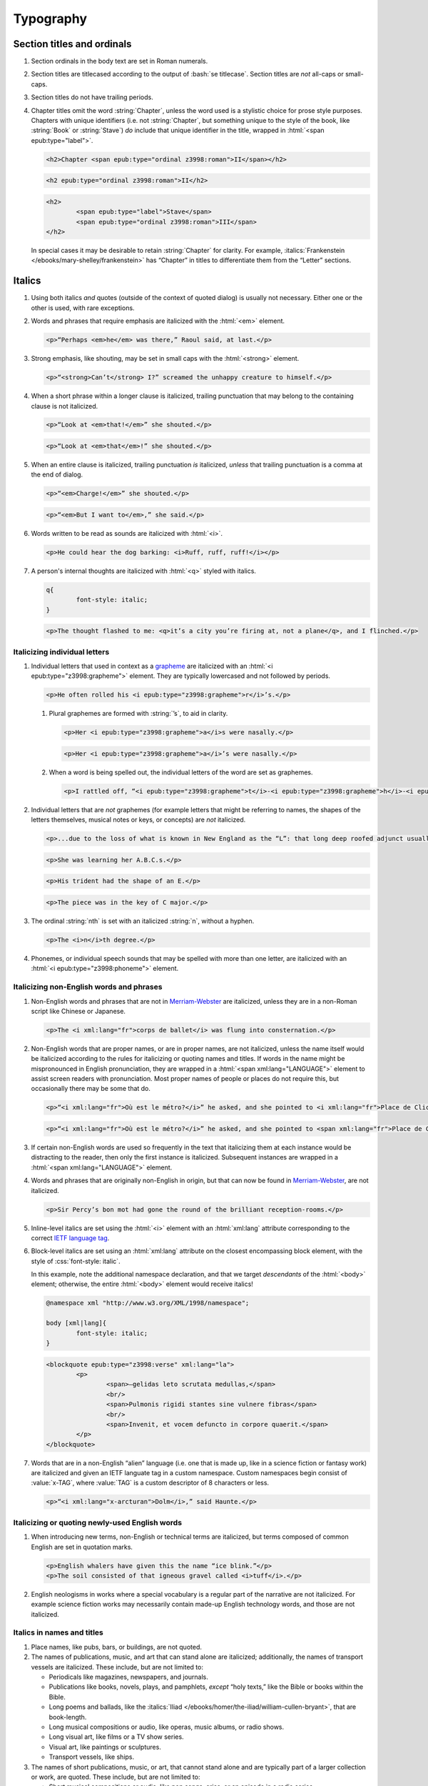 ##########
Typography
##########

Section titles and ordinals
***************************

#.	Section ordinals in the body text are set in Roman numerals.

#.	Section titles are titlecased according to the output of :bash:`se titlecase`. Section titles are *not* all-caps or small-caps.

#.	Section titles do not have trailing periods.

#.	Chapter titles omit the word :string:`Chapter`, unless the word used is a stylistic choice for prose style purposes. Chapters with unique identifiers (i.e. not :string:`Chapter`, but something unique to the style of the book, like :string:`Book` or :string:`Stave`) *do* include that unique identifier in the title, wrapped in :html:`<span epub:type="label">`.

	.. class:: wrong

		.. code:: html

			<h2>Chapter <span epub:type="ordinal z3998:roman">II</span></h2>

	.. class:: corrected

		.. code:: html

			<h2 epub:type="ordinal z3998:roman">II</h2>

		.. code:: html

			<h2>
				<span epub:type="label">Stave</span>
				<span epub:type="ordinal z3998:roman">III</span>
			</h2>

	In special cases it may be desirable to retain :string:`Chapter` for clarity. For example, :italics:`Frankenstein </ebooks/mary-shelley/frankenstein>` has “Chapter” in titles to differentiate them from the “Letter” sections.

Italics
*******

#.	Using both italics *and* quotes (outside of the context of quoted dialog) is usually not necessary. Either one or the other is used, with rare exceptions.

#.	Words and phrases that require emphasis are italicized with the :html:`<em>` element.

	.. code:: html

		<p>“Perhaps <em>he</em> was there,” Raoul said, at last.</p>

#.	Strong emphasis, like shouting, may be set in small caps with the :html:`<strong>` element.

	.. code:: html

		<p>“<strong>Can’t</strong> I?” screamed the unhappy creature to himself.</p>

#.	When a short phrase within a longer clause is italicized, trailing punctuation that may belong to the containing clause is not italicized.

	.. class:: wrong

		.. code:: html

			<p>“Look at <em>that!</em>” she shouted.</p>

	.. class:: corrected

		.. code:: html

			<p>“Look at <em>that</em>!” she shouted.</p>

#.	When an entire clause is italicized, trailing punctuation *is* italicized, *unless* that trailing punctuation is a comma at the end of dialog.

	.. code:: html

		<p>“<em>Charge!</em>” she shouted.</p>

	.. code:: html

		<p>“<em>But I want to</em>,” she said.</p>

#.	Words written to be read as sounds are italicized with :html:`<i>`.

	.. code:: html

		<p>He could hear the dog barking: <i>Ruff, ruff, ruff!</i></p>

#.	A person's internal thoughts are italicized with :html:`<q>` styled with italics.

	.. code:: css

		q{
			font-style: italic;
		}

	.. code:: html

		<p>The thought flashed to me: <q>it’s a city you’re firing at, not a plane</q>, and I flinched.</p>

Italicizing individual letters
==============================

#.	Individual letters that used in context as a `grapheme <https://www.merriam-webster.com/dictionary/grapheme>`__ are italicized with an :html:`<i epub:type="z3998:grapheme">` element. They are typically lowercased and not followed by periods.

	.. code:: html

		<p>He often rolled his <i epub:type="z3998:grapheme">r</i>’s.</p>

	#.	Plural graphemes are formed with :string:`’s`, to aid in clarity.

		.. class:: wrong

			.. code:: html

				<p>Her <i epub:type="z3998:grapheme">a</i>s were nasally.</p>

		.. class:: corrected

			.. code:: html

				<p>Her <i epub:type="z3998:grapheme">a</i>’s were nasally.</p>

	#.	When a word is being spelled out, the individual letters of the word are set as graphemes.

		.. code:: html

			<p>I rattled off, “<i epub:type="z3998:grapheme">t</i>-<i epub:type="z3998:grapheme">h</i>-<i epub:type="z3998:grapheme">i</i>-<i epub:type="z3998:grapheme">r</i>-<i epub:type="z3998:grapheme">d</i>, third.”</p>

#.	Individual letters that are *not* graphemes (for example letters that might be referring to names, the shapes of the letters themselves, musical notes or keys, or concepts) are *not* italicized.

	.. code:: html

		<p>...due to the loss of what is known in New England as the “L”: that long deep roofed adjunct usually built at right angles to the main house...</p>

	.. code:: html

		<p>She was learning her A.B.C.s.</p>

	.. code:: html

		<p>His trident had the shape of an E.</p>

	.. code:: html

		<p>The piece was in the key of C major.</p>

#.	The ordinal :string:`nth` is set with an italicized :string:`n`, without a hyphen.

	.. code:: html

		<p>The <i>n</i>th degree.</p>

#.	Phonemes, or individual speech sounds that may be spelled with more than one letter, are italicized with an :html:`<i epub:type="z3998:phoneme">` element.

Italicizing non-English words and phrases
=========================================

#.	Non-English words and phrases that are not in `Merriam-Webster <https://www.merriam-webster.com>`__ are italicized, unless they are in a non-Roman script like Chinese or Japanese.

	.. code:: html

		<p>The <i xml:lang="fr">corps de ballet</i> was flung into consternation.</p>

#.	Non-English words that are proper names, or are in proper names, are not italicized, unless the name itself would be italicized according to the rules for italicizing or quoting names and titles. If words in the name might be mispronounced in English pronunciation, they are wrapped in a :html:`<span xml:lang="LANGUAGE">` element to assist screen readers with pronunciation. Most proper names of people or places do not require this, but occasionally there may be some that do.

	.. class:: wrong

		.. code:: html

			<p>“<i xml:lang="fr">Où est le métro?</i>” he asked, and she pointed to <i xml:lang="fr">Place de Clichy</i>, next to the <i xml:lang="fr">Le Bon Petit Déjeuner</i> restaurant.</p>

	.. class:: corrected

		.. code:: html

			<p>“<i xml:lang="fr">Où est le métro?</i>” he asked, and she pointed to <span xml:lang="fr">Place de Clichy</span>, next to the <span xml:lang="fr">Le Bon Petit Déjeuner</span> restaurant.

#.	If certain non-English words are used so frequently in the text that italicizing them at each instance would be distracting to the reader, then only the first instance is italicized. Subsequent instances are wrapped in a :html:`<span xml:lang="LANGUAGE">` element.

#.	Words and phrases that are originally non-English in origin, but that can now be found in `Merriam-Webster <https://www.merriam-webster.com>`__, are not italicized.

	.. code:: html

		<p>Sir Percy’s bon mot had gone the round of the brilliant reception-rooms.</p>

#.	Inline-level italics are set using the :html:`<i>` element with an :html:`xml:lang` attribute corresponding to the correct `IETF language tag <https://en.wikipedia.org/wiki/IETF_language_tag>`__.

#.	Block-level italics are set using an :html:`xml:lang` attribute on the closest encompassing block element, with the style of :css:`font-style: italic`.

	In this example, note the additional namespace declaration, and that we target *descendants* of the :html:`<body>` element; otherwise, the entire :html:`<body>` element would receive italics!

	.. code:: css

		@namespace xml "http://www.w3.org/XML/1998/namespace";

		body [xml|lang]{
			font-style: italic;
		}

	.. code:: html

		<blockquote epub:type="z3998:verse" xml:lang="la">
			<p>
				<span>—gelidas leto scrutata medullas,</span>
				<br/>
				<span>Pulmonis rigidi stantes sine vulnere fibras</span>
				<br/>
				<span>Invenit, et vocem defuncto in corpore quaerit.</span>
			</p>
		</blockquote>


#.	Words that are in a non-English “alien” language (i.e. one that is made up, like in a science fiction or fantasy work) are italicized and given an IETF languate tag in a custom namespace. Custom namespaces begin consist of :value:`x-TAG`, where :value:`TAG` is a custom descriptor of 8 characters or less.

	.. code:: html

		<p>“<i xml:lang="x-arcturan">Dolm</i>,” said Haunte.</p>

Italicizing or quoting newly-used English words
===============================================

#.	When introducing new terms, non-English or technical terms are italicized, but terms composed of common English are set in quotation marks.

	.. code:: html

		<p>English whalers have given this the name “ice blink.”</p>
		<p>The soil consisted of that igneous gravel called <i>tuff</i>.</p>

#.	English neologisms in works where a special vocabulary is a regular part of the narrative are not italicized. For example science fiction works may necessarily contain made-up English technology words, and those are not italicized.

Italics in names and titles
===========================

#.	Place names, like pubs, bars, or buildings, are not quoted.

#.	The names of publications, music, and art that can stand alone are italicized; additionally, the names of transport vessels are italicized. These include, but are not limited to:

	-	Periodicals like magazines, newspapers, and journals.

	-	Publications like books, novels, plays, and pamphlets, *except* “holy texts,” like the Bible or books within the Bible.

	-	Long poems and ballads, like the :italics:`Iliad </ebooks/homer/the-iliad/william-cullen-bryant>`, that are book-length.

	-	Long musical compositions or audio, like operas, music albums, or radio shows.

	-	Long visual art, like films or a TV show series.

	-	Visual art, like paintings or sculptures.

	-	Transport vessels, like ships.

#.	The names of short publications, music, or art, that cannot stand alone and are typically part of a larger collection or work, are quoted. These include, but are not limited to:

	-	Short musical compositions or audio, like pop songs, arias, or an episode in a radio series.

	-	Short prose like novellas, short stories, or short (i.e. not epic) poems.

	-	Chapter titles in a prose work.

	-	Essays or individual articles in a newspaper or journal.

	-	Short visual art, like short films or episodes in a TV series.

.. class:: no-numbering

Examples
--------

.. class:: wrong

	.. code:: html

		<p>He read “Candide” while having a pint at the “King’s Head.”</p>

.. class:: corrected

	.. code:: html

		<p>He read <i epub:type="se:name.publication.book">Candide</i> while having a pint at the King’s Head.</p>

Taxonomy
========

#.	Binomial names (generic, specific, and subspecific) are italicized with a :html:`<i>` element having the :value:`z3998:taxonomy` semantic inflection.

	.. code:: html

		<p>A bonobo monkey is <i epub:type="z3998:taxonomy">Pan paniscus</i>.</p>

#.	Family, order, class, phylum or division, and kingdom names are capitalized but not italicized.

	.. code:: html

		<p>A bonobo monkey is in the phylum Chordata, class Mammalia, order Primates.</p>

#.	If a taxonomic name is the same as the common name, it is not italicized.

#.	The second part of the binomial name follows the capitalization style of the source text. Modern usage requires lowercase, but older texts may set it in uppercase.

Exceptions
==========

#.	Epigraphs, bridgeheads, and some other types of heading matter are set in italics by default. Text that in a Roman-set context would be italicized (like non-English words or phrases, or titles of books) are thus set in Roman in that heading matter, to contrast against the default italics. However, if due to this rule the *entire block* would be set in Roman instead of italics, thus lending the block an unexpected appearance, then the contrasting Roman is discarded and the default italics are preserved.

	.. tip::

		This can usually be achieved by removing :html:`<i>` elements (which have no semantic meaning and merely indicate the desire for italics) and moving their :html:`epub:type` or :html:`xml:lang` attributes to their parent element.

	.. class:: wrong

		.. code:: css

			[epub|type~="epigraph"]{
				font-style: italic;
				/* ... */
			}

			[epub|type~="epigraph"] i{
				font-style: normal;
			}

			[epub|type~="epigraph"] cite{
				margin-top: 1em;
				font-style: normal;
				font-variant: small-caps;
			}

			[epub|type~="epigraph"] cite i{
				font-style: italic;
			}

		.. code:: html

			<blockquote epub:type="epigraph">
				<p>“<i xml:lang="fr">En administration, toutes les sottises sont mères.</i>”</p>
				<cite><i epub:type="se:name.publication.book">Maximes</i>, <i xml:lang="la">fr</i> <abbr  epub:type="z3998:given-name">M. G.</abbr> De Levis.</cite>
			</blockquote>

	.. class:: corrected

		.. code:: css

			[epub|type~="epigraph"]{
				font-style: italic;
				/* ... */
			}

			[epub|type~="epigraph"] i{
				font-style: normal;
			}

			[epub|type~="epigraph"] cite{
				margin-top: 1em;
				font-style: normal;
				font-variant: small-caps;
			}

			[epub|type~="epigraph"] cite i{
				font-style: italic;
			}

		.. code:: html

			<blockquote epub:type="epigraph">
				<p xml:lang="fr">“En administration, toutes les sottises sont mères.”</p>
				<cite><i epub:type="se:name.publication.book">Maximes</i>, <i xml:lang="la">fr</i> <abbr  epub:type="z3998:given-name">M. G.</abbr> De Levis.</cite>
			</blockquote>

Capitalization
**************

#.	In general, capitalization follows modern English style. Some very old works frequently capitalize nouns that today are no longer capitalized. These archaic capitalizations are removed, unless doing so would change the meaning of the work.

#.	Titlecasing, or the capitalization of titles, follows the formula used in the :bash:`se titlecase` tool.

#.	Text in all caps is almost never correct typography. Instead, such text is changed to the correct case and surround with a semantically-meaningful element like :html:`<em>` (for emphasis), :html:`<strong>` (for strong emphasis, like shouting) or :html:`<b>` (for unsemantic formatting required by the text). :html:`<strong>` and :html:`<b>` are styled in small-caps by default in Standard Ebooks.

	.. class:: wrong

		.. code:: html

			<p>The sign read BOB’S RESTAURANT.</p>

		.. code:: html

			<p>“CHARGE!” he cried.</p>

	.. class:: corrected

		.. code:: html

			<p>The sign read <b>Bob’s Restaurant</b>.</p>

		.. code:: html

			<p>“<strong>Charge!</strong>” he cried.</p>

#.	When something is addressed as an `apostrophe <https://www.merriam-webster.com/dictionary/apostrophe#dictionary-entry-2>`__, :string:`O` is capitalized.

	.. code:: html

		<p>I carried the bodies into the sea, O walker in the sea!</p>

#.	Names followed by a generational suffix, like :string:`Junior` or :string:`Senior`, have the suffix uppercased if the suffix is part of the person's name.

	Occasionally, :string:`junior` or :string:`senior` may be used to refer to a younger or elder person having the same last name, but not necessarily the same first name. In these cases, the suffix is lowercased as it is not part of their name, but rather describing their generational relation.

	.. code:: html

		<p>He talked to Bob Smith Junior.</p>
		<p>He talked to John Doe <abbr class="eoc">Jr.</abbr></p>
		<p>Madame Bovary junior was afraid of accidents for her husband.</p>

Indentation
***********

#.	Paragraphs that directly follow another paragraph are indented by 1em.

#.	The first line of body text in a section, or any text following a visible break in text flow (like a header, a scene break, a figurem etc.), is not indented, with the exception of block quotations.

	#.	Body text following a block quotation is indented only if the text begins a new semantic paragraph. Otherwise, if the body text following a block quotation is semantically part of the paragraph preceding the block quotation, it is not indented. Such non-indented paragraphs have :html:`class="continued"`, which removes the default indentation.

		.. code:: html

			<p>He sat down before a writing-table and, taking pen and ink, wrote on a slip of paper as follows:⁠—</p>
			<blockquote epub:type="z3998:letter">
				<p>The Bishop of Barchester is dead.</p>
			</blockquote>
			<p>“There,” said he. “Just take that to the telegraph office at the railway station and give it in as it is.”</p>

		.. code:: html

			<p>He opened the cover in which the message was enclosed and, having read it, he took his pen and wrote on the back of it⁠—</p>
			<blockquote epub:type="z3998:letter">
				<p epub:type="z3998:salutation">For the Earl of ⸻,</p>
				<footer>
					<p epub:type="z3998:valediction">With the Earl of ⸻’s compliments</p>
				</footer>
			</blockquote>
			<p class="continued">and sent it off again on its journey.</p>

Headers
*******

#.	Titles or subtitles that are *entirely* non-English-language are not italicized. However, they do have an :html:`xml:lang` attribute to assist screen readers in pronunciation. Titles or subtitles that are in English but contain non-English *components* have those components italicized according to the general rules for italics.

	.. code:: html

		<h2 epub:type="title" xml:lang="la">Ex Oblivione</h2>

		<h3 epub:type="title">
			<span epub:type="z3998:roman">XI</span>
			<span epub:type="subtitle">The <i epub:type="se:name.vessel.ship">Nautilus</i></span>
		</h3>

		<h2 epub:type="title">
			<span epub:type="z3998:roman">XXXV</span>
			<span epub:type="subtitle">Miss Thorne’s <i xml:lang="fr">Fête Champêtre</i></span>
		</h2>

		<h4 epub:type="title">
			<span epub:type="z3998:roman">XI</span>
			<span epub:type="subtitle" xml:lang="la">Christus Nos Liberavit</span>
		</h4>

Chapter headers
===============

#.	Epigraphs in chapters have the quote source set in small caps, without a leading em dash and without a trailing period.

	.. class:: wrong

		.. code:: html

			<header>
				<h2 epub:type="title z3998:roman">II</h2>
				<blockquote epub:type="epigraph">
					<p>“Desire no more than to thy lot may fall. …”</p>
					<cite>—Chaucer.</cite>
				</blockquote>
			</header>

	.. class:: corrected

		.. code:: css

			header [epub|type~="epigraph"] cite{
				font-variant: small-caps;
			}

		.. code:: html

			<header>
				<h2 epub:type="title z3998:roman">II</h2>
				<blockquote epub:type="epigraph">
					<p>“Desire no more than to thy lot may fall. …”</p>
					<cite>Chaucer</cite>
				</blockquote>
			</header>

Ligatures
*********

Ligatures are two or more letters that are combined into a single letter, usually for stylistic purposes. In general they are not used in modern English spelling, and are replaced with their expanded characters.

Words in non-English languages like French may use ligatures to differentiate words or pronunciations. In these cases, ligatures are retained.

.. class:: wrong

	.. code:: html

		<p>Œdipus Rex</p>
		<p>Archæology</p>

.. class:: corrected

	.. code:: html

		<p>Oedipus Rex</p>
		<p>Archaeology</p>

Punctuation and spacing
***********************

#.	Sentences are single-spaced.

#.	Periods and commas are placed within quotation marks; i.e. American-style punctuation is used, not logical (AKA “British” or “new”) style.

	.. class:: wrong

		.. code:: html

			<p>Bosinney ventured: “It’s the first spring day”.</p>

	.. class:: corrected

		.. code:: html

			<p>Bosinney ventured: “It’s the first spring day.”</p>

#.	Ampersands are preceded by a no-break space (U+00A0).

	.. code:: html

		<p>The firm of Hawkins:ws:`nbsp`&amp; Harker.</p>

#.	Some older works include spaces in common contractions; these spaces are removed.

	.. See https://english.stackexchange.com/questions/217821/space-before-apostrophe

	.. class:: wrong

		.. code:: html

			<p>Would n’t it be nice to go out? It ’s such a nice day.</p>

	.. class:: corrected

		.. code:: html

			<p>Wouldn’t it be nice to go out? It’s such a nice day.</p>

Quotation marks
===============

#.	“Curly” or typographer’s quotes, both single and double, are always used instead of straight quotes. This is known as “American-style” quotation, which is different from British-style quotation which is also commonly found in both older and modern books.

	.. code:: html

		<p>“Don’t do it!” she shouted.</p>

#.	Quotation marks that are directly side-by-side are separated by a hair space (:utf:` ` or U+200A) character.

	.. code:: html

		<p>“:ws:`hairsp`‘Green?’ Is that what you said?” asked Dave.</p>

#.	Words with missing letters represent the missing letters with a right single quotation mark (:utf:`’` or U+2019) character to indicate elision.

	.. code:: html

		<p>He had pork ’n’ beans for dinner</p>

	#.	Elision is not to be confused with a glottal stop, which may sometimes occur in non-English languages like Hawaiian. Glottal stops that are not elided letters are represented with a turned comma (:utf:`ʻ` or U+02BB), *not* the similar-looking left single quotation mark (:utf:`‘` or U+2018).

		.. code:: html

			<p><i xml:lang="haw">ʻŌlelo Hawaiʻi</i></p>

	#.	Some *very rare* last names in English were once contractions, and now are no longer contractions but actual last names in their own right. In these cases a left single quotation mark (:utf:`‘` or U+2018) is used to clarify pronunciation, but to make clear that the word is not a contraction. Whether or not to apply this *very rarely applied rule* depends on how the name would appear in print in older sources like newspapers or books.

		.. code:: html

			<p>His friends were James M‘Donald and Sam M‘Daniel.</p>

#.	Ditto marks are set with the ditto mark glyph (:utf:`〃` or U+3003), not quotation marks.

		.. code:: html

			<table>
				<tbody>
					<tr>
						<td>3</td>
						<td>lbs.</td>
					</tr>
					<tr>
						<td>12</td>
						<td>〃</td>
					</tr>
				</tbody>
			</table>

Ellipses
========

#.	The ellipsis glyph (:utf:`…` or U+2026) is used for ellipses, instead of consecutive or spaced periods.

#.	When ellipses are used as suspension points (for example, to indicate dialog that pauses or trails off), the ellipses are not preceded by a comma.

	Ellipses used to indicate missing words in a quotation require keeping surrounding punctuation, including commas, as that punctuation is in the original quotation.

#.	A word joiner (U+2060), followed by a hair space (:utf:` ` or U+200A) glyph, followed by another word joiner (U+2060), are located *before* all ellipses that do not begin a paragraph, and that are not directly preceded by :utf:`“`.

#.	A regular space is located *after* all ellipses that do not end a paragraph and that are not followed by punctuation.

#.	A hair space (:utf:` ` or U+200A) glyph is located between an ellipsis and any punctuation that follows directly after the ellipsis, *unless* that punctuation is a quotation mark, in which case there is no space at all between the ellipsis and the quotation mark.

	.. code:: html

		<p>“I’m so hungry:ws:`wj`:ws:`hairsp`:ws:`wj`…:ws:`hairsp`! What were you saying about eating:ws:`wj`:ws:`hairsp`:ws:`wj`…?”

Dashes
======

There are many kinds of dashes, and the run-of-the-mill hyphen is often not the correct dash to use. In particular, hyphens are not used for things like date ranges, phone numbers, or negative numbers.

#.	Dashes of all types do not have white space around them.

#.	Figure dashes (:utf:`‒` or U+2012) are used to indicate a dash in numbers that aren’t a range, like phone numbers.

	.. code:: html

		<p>His number is 555‒1234.</p>

#.	Hyphens (:utf:`-` or U+002D) are used to join words, including double-barrel names, or to separate syllables in a word.

	.. code:: html

		<p>Pre-	and post-natal.</p>

	.. code:: html

		<p>The Smoot-Hawley act.</p>

#.	Minus sign glyphs (:utf:`−` or U+2212) are used to indicate negative numbers, and are used in mathematical equations instead of hyphens to represent the “subtraction” operator.

	.. code:: html

		<p>It was −5° out yesterday!</p>

	.. code:: html

		<p>5 − 2 = 3</p>

#.	En dashes (:utf:`–` or U+2013) are used to indicate a numeric or date range; to indicate a relationships where two concepts are connected by the word “to,” for example a distance between locations or a range between numbers; or to indicate a connection in location between two places. En dashes are preceded and followed by the invisible word joiner glyph (U+2060).

	.. code:: html

		<p>We talked 2:ws:`wj`–:ws:`wj`3 days ago.</p>

	.. code:: html

		<p>We took the Berlin:ws:`wj`–:ws:`wj`Munich train yesterday.</p>

	.. code:: html

		<p>I saw the torpedo-boat in the Ems⁠:ws:`wj`–:ws:`wj`⁠Jade Canal.</p>

#.	Non-break hyphens (:utf:`‑` or U+2011) are used when a single word is stretched out by a speaker for prosaic effect.

	.. code:: html

		<p>When you wa‑ake, you shall ha‑ave, all the pretty little hawsiz—</p>

	.. warning::

		When adding non-breaking hyphens to stretch out words, beware that :bash:`se typogrify` will incorrectly convert them to regular hyphens!

Em dashes
---------

Em dashes (:utf:`—` or U+2014) are typically used to offset parenthetical phrases.

#.	Em dashes are preceded by the invisible word joiner glyph (U+2060).

#.	Interruption in dialog is set by a single em dash, not two em dashes or a two-em dash.

	.. class:: wrong

		.. code:: html

			<p>“I wouldn’t go as far as that, not myself, but:ws:`wj`——”</p>

	.. class:: corrected

		.. code:: html

			<p>“I wouldn’t go as far as that, not myself, but:ws:`wj`—”</p>

Partially-obscured words
------------------------

#.	Em dashes are used for partially-obscured years.

	.. code:: html

		<p>It was the year 19:ws:`wj`— in the town of Metropolis.</p>

#.	A regular hyphen is used in partially obscured years where only the last number is obscured.

	.. code:: html

		<p>It was the year 192-	in the town of Metropolis.</p>

#.	A non-breaking hyphen (:utf:`‑` or U+2011) is used when a single letter is obscured in a word.

	.. code:: html

		<p>He performed Mozart’s famous canon, “Leck mich im A‑sche.”</p>

	.. warning::

		When adding non-breaking hyphens for obscured letters, beware that :bash:`se typogrify` will incorrectly convert them to regular hyphens!

#.	A two-em dash (:utf:`⸺` or U+2E3A) preceded by a word joiner glyph (U+2060) is used in *partially* obscured word.

	.. code:: html

		<p>Sally J:ws:`wj`⸺ walked through town.</p>

	#.	If both the start and end of a partially-obscured word are visible, a word joiner is placed on both sides of the two-em-dash.

		.. code:: html

			<p>A bl:ws:`wj`⸺:ws:`wj`y murder!</p>

#.	A three-em dash (:utf:`⸻` or U+2E3B) is used for *completely* obscured words.

	.. code:: html

		<p>It was night in the town of ⸻.</p>

Numbers, measurements, and math
*******************************

#.	Coordinates are set with the prime (:utf:`′` or U+2032) or double prime (:utf:`″` or U+2033) glyphs, *not* single or double quotes.

	.. class:: wrong

		.. code:: html

			<p><abbr>Lat.</abbr> 27° 0' <abbr epub:type="se:compass">N.</abbr>, <abbr>long.</abbr> 20° 1' <abbr class="eoc" epub:type="se:compass">W.</abbr></p>
			<p><abbr>Lat.</abbr> 27° 0’ <abbr epub:type="se:compass">N.</abbr>, <abbr>long.</abbr> 20° 1’ <abbr class="eoc" epub:type="se:compass">W.</abbr></p>

	.. class:: corrected

		.. code:: html

			<p><abbr>Lat.</abbr> 27° 0′ <abbr epub:type="se:compass">N.</abbr>, <abbr>long.</abbr> 20° 1′ <abbr class="eoc" epub:type="se:compass">W.</abbr></p>

#.	Ordinals for Arabic numbers are as follows: :string:`st`, :string:`nd`, :string:`rd`, :string:`th`.

	.. class:: wrong

		.. code:: html

			<p>The 1st, 2d, 3d, 4th.</p>

	.. class:: corrected

		.. code:: html

			<p>The 1st, 2nd, 3rd, 4th.</p>

#.	Numbers in a non-mathematical context are spelled out if they are less than or equal to 100. Numbers over 100 are set with digits.

	.. code:: html

		<p>“They had a gun on the West Front⁠—a seventy-five,” said O’Keefe.</p>
		<p>Allowing her 12,000 miles of straight-line travel through Uranus’ frigid soupy atmosphere.</p>

	#.	If a series of numbers is close together in a sentence, and one would be spelled out but another wouldn’t, spell out all numbers within that context to maintain visual consistency.

		.. class:: wrong

			.. code:: html

				<p>There the Gulf Stream is 75 miles wide and two hundred ten meters deep.</p>

		.. class:: corrected

			.. code:: html

				<p>There the Gulf Stream is seventy-five miles wide and two hundred ten meters deep.</p>

	#.	The *plural* form of spelled-out numbers is formed without an apostrophe. However the *possessive* or *contracted* form does include an apostrophe.

		.. class:: wrong

			.. code:: html

				<p>There were, the other answered, half a dozen two four two’s.</p>

		.. class:: corrected

			.. code:: html

				<p>There were, the other answered, half a dozen two four twos.</p>

				<p>Twice two’s four, and a stone’s a stone.</p>

				<p>He was allowed a day or two’s shooting in September.</p>

#.	Numbers of four or more digits should include commas at every 3rd decimal place.

		.. class:: wrong

			.. code:: html

				<p>“You will agree to do me service for the sum of 4000 guilders?”</p>

		.. class:: corrected

			.. code:: html

				<p>“You will agree to do me service for the sum of 4,000 guilders?”</p>

Roman numerals
==============

#.	Roman numerals are set using uppercase ASCII, not the Unicode Roman numeral glyphs.

#.	Roman numerals have the semantic inflection of :value:`z3998:roman`.

#.	Roman numerals are not followed by trailing periods, except for grammatical reasons.

#.	Roman numerals are not followed by ordinal indicators.

	.. class:: wrong

		.. code:: html

			<p>Henry <span epub:type="z3998:roman">VIII</span>th had six wives.</p>

	.. class:: corrected

		.. code:: html

			<p>Henry <span epub:type="z3998:roman">VIII</span> had six wives.</p>

Fractions
=========

#.	Fractions are set in their appropriate Unicode glyph, if a glyph available; for example, :utf:`½`, :utf:`¼`, :utf:`¾` and U+00BC–U+00BE and U+2150–U+2189.

	.. class:: wrong

		.. code:: html

			<p>I need 1/4 cup of sugar.</p>

	.. class:: corrected

		.. code:: html

			<p>I need ¼ cup of sugar.</p>

#.	If a fraction doesn’t have a corresponding Unicode glyph, it is composed using the fraction slash Unicode glyph (:utf:`⁄` or U+2044) and superscript/subscript Unicode numbers. See `this Wikipedia entry for more details <https://en.wikipedia.org/wiki/Unicode_subscripts_and_superscripts>`__.

	.. class:: wrong

		.. code:: html

			<p>Roughly 6/10 of a mile.</p>

	.. class:: corrected

		.. code:: html

			<p>Roughly ⁶⁄₁₀ of a mile.</p>

#.	There is no space between a whole number and its fraction.

	.. class:: corrected

		.. code:: html

			<p>There are 365¼ days in a year.</p>

Measurements
============

#.	Dimension measurements are set using the Unicode multiplication glyph (:utf:`×` or U+00D7), *not* the ASCII letter :utf:`x` or :utf:`X`.

	.. class:: wrong

		.. code:: html

			<p>The board was 4 x 3 x 7 feet.</p>

	.. class:: corrected

		.. code:: html

			<p>The board was 4 × 3 × 7 feet.</p>

#.	Feet and inches in shorthand are set using the prime (:utf:`′` or U+2032) or double prime (:utf:`″` or U+2033) glyphs (*not* single or double quotes), with a no-break space (U+00A0) separating consecutive feet and inch measurements.

	.. class:: wrong

		.. code:: html

			<p>He was 6':ws:`nbsp`1" in height.</p>
			<p>He was 6’:ws:`nbsp`1” in height.</p>

	.. class:: corrected

		.. code:: html

			<p>He was 6′:ws:`nbsp`1″ in height.</p>

#.	When forming a compound of a number and unit of measurement in which the measurement is abbreviated, the number and unit of measurement are separated with a no-break space (U+00A0), *not* a dash. For exceptions in money, see `8.8.8 <#8.8.8>`__.

	.. class:: wrong

		.. code:: html

			<p>A 12-<abbr>mm</abbr> pistol.</p>

	.. class:: corrected

		.. code:: html

			<p>A 12:ws:`nbsp`<abbr>mm</abbr> pistol.</p>

Punctuation in abbreviated measurements
---------------------------------------

`See here for general abbreviation rules that also apply to measurements </manual/VERSION/8-typography#8.10>`__.

#.	Abbreviated `SI units <https://en.wikipedia.org/wiki/International_System_of_Units>`__ are set in lowercase without periods. They are not initialisms.

	.. code:: html

		<p>A 12:ws:`nbsp`<abbr>mm</abbr> pistol.</p>

#.	Abbreviated `English <https://en.wikipedia.org/wiki/English_units>`__, `Imperial <https://en.wikipedia.org/wiki/Imperial_units>`__, or `US customary <https://en.wikipedia.org/wiki/United_States_customary_units>`__ units that are one word are set in lowercase with a trailing period. They are not initialisms.

	.. code:: html

		<p>We had two 9:ws:`nbsp`<abbr>ft.</abbr> sledges, of 41:ws:`nbsp`<abbr>lbs.</abbr> each.</p>

	The one exception is :string:`G` (i.e. :string:`G-force`), which is an initialism that is set without a period.

	.. code:: html

		<p>There’s a force of over a hundred thousand <abbr epub:type="z3998:initialism">G</abbr>’s.</p>

#.	Abbreviated English, Imperial, or US customary units that are more than one word (like :string:`hp` for :string:`horse power` or :string:`mph` for :string:`miles per hour`) are set in lowercase without periods. They are not initialisms.

	.. code:: html

		<p>He drove his 40:ws:`nbsp`<abbr>hp</abbr> car at 20:ws:`nbsp`<abbr>mph</abbr>.</p>

Math
====

#.	In works that are not math-oriented or that don’t have a significant amount of mathematical equations, equations are set using regular HTML and Unicode.

	#.	Operators and operands in mathematical equations are separated by a space.

		.. class:: wrong

			.. code:: html

				<p>6−2+2=6</p>

		.. class:: corrected

			.. code:: html

				<p>6 − 2 + 2 = 6</p>

	#.	Operators like subtraction (:utf:`−` or U+2212), multiplication (:utf:`×` or U+00D7), and equivalence (:utf:`≡` or U+2261) are set using their corresponding Unicode glyphs, *not* a hyphen or :utf:`x`. Almost all mathematical operators have a corresponding special Unicode glyph.

		.. class:: wrong

			.. code:: html

				<p>6 -	2 x 2 == 2</p>

		.. class:: corrected

			.. code:: html

				<p>6 − 2 × 2 ≡ 2</p>

#.	In works that are math-oriented or that have a significant amount of math, *all* variables, equations, and other mathematical objects are set using MathML.

	#.	When MathML is used in a file, the :value:`m` namespace is declared at the top of the file and used for all subsequent MathML code, as follows:

		.. code:: html

			xmlns:m="http://www.w3.org/1998/Math/MathML"

		This namespace is declared and used even if there is just a single MathML equation in a file.

		.. class:: wrong

			.. code:: html

				<html xmlns="http://www.w3.org/1999/xhtml" xmlns:epub="http://www.idpf.org/2007/ops" ub:prefix="z3998: http://www.daisy.org/z3998/2012/vocab/structure/, se: https://standardebooks.org/vocab/1.0" xml:lang="en-GB">
				...
				<p>
					<math xmlns="http://www.w3.org/1998/Math/MathML" alttext="x">
						<ci>x</ci>
					</math>
				</p>

		.. class:: corrected

			.. code:: html

				<html xmlns="http://www.w3.org/1999/xhtml" xmlns:epub="http://www.idpf.org/2007/ops" xmlns:m="http://www.w3.org/1998/Math/MathML" epub:prefix="z3998: http://www.daisy.org/z3998/2012/vocab/structure/, se: https://standardebooks.org/vocab/1.0" xml:lang="en-GB">
				...
				<p>
					<m:math alttext="x">
						<m:ci>x</m:ci>
					</m:math>
				</p>

	#.	When possible, Content MathML is used over Presentational MathML. (This may not always be possible depending on the complexity of the work.)

		.. class:: corrected

			.. code:: html

				<p>
					<m:math alttext="x + 1 = y">
						<m:apply>
							<m:equals/>
							<m:apply>
								<m:plus/>
								<m:ci>x</m:ci>
								<m:cn>1</m:cn>
							</m:apply>
							<m:ci>y</m:ci>
						</m:apply>
					</m:math>
				</p>

	#.	Each :html:`<m:math>` element has an :html:`alttext` attribute.

		#.	The :html:`alttext` attribute describes the contents in the element in plain-text Unicode according to the rules in `this specification <https://www.unicode.org/notes/tn28/UTN28-PlainTextMath.pdf>`__.

		#.	Operators in the :html:`alttext` attribute are surrounded by a single space.

			.. class:: wrong

				.. code:: html

					<p>
						<m:math alttext="x+1=y">
							<m:apply>
								<m:equals/>
								<m:apply>
									<m:plus/>
									<m:ci>x</m:ci>
									<m:cn>1</m:cn>
								</m:apply>
								<m:ci>y</m:ci>
							</m:apply>
						</m:math>
					</p>

			.. class:: corrected

				.. code:: html

					<p>
						<m:math alttext="x + 1 = y">
							<m:apply>
								<m:equals/>
								<m:apply>
									<m:plus/>
									<m:ci>x</m:ci>
									<m:cn>1</m:cn>
								</m:apply>
								<m:ci>y</m:ci>
							</m:apply>
						</m:math>
					</p>

	#.	When using Presentational MathML, :html:`<m:mrow>` is used to group subexpressions, but only when necessary. Many elements in MathML, like :html:`<m:math>` and :html:`<m:mtd>`, *imply* :html:`<m:mrow>`, and redundant elements are not desirable. See `this section of the MathML spec <https://www.w3.org/Math/draft-spec/mathml.html#chapter3_presm.reqarg>`__ for more details.

		.. class:: wrong

			.. code:: html

				<p>
					<m:math alttext="x">
						<m:mrow>
							<m:mi>x</m:mi>
						</m:mrow>
					</m:math>
				</p>

		.. class:: corrected

			.. code:: html

				<p>
					<m:math alttext="x">
						<m:mi>x</m:mi>
					</m:math>
				</p>

	#.	If a Presentational MathML expression contains a function, the invisible Unicode function application glyph (U+2061) is used as an operator between the function name and its operand. This element looks exactly like the following, including the comment for readability: :html:`<m:mo>⁡<!--hidden U+2061 function application--></m:mo>`. (Note that the preceding element contains an *invisible* Unicode character! It can be revealed with the :bash:`se unicode-names` tool.)

		.. class:: wrong

			.. code:: html

				<p>
					<m:math alttext="f(x)">
						<m:mi>f</m:mi>
						<m:row>
							<m:mo fence="true">(</m:mo>
							<m:mi>x</m:mi>
							<m:mo fence="true">)</m:mo>
						</m:row>
					</m:math>
				</p>

		.. class:: corrected

			.. code:: html

				<p>
					<m:math alttext="f(x)">
						<m:mi>f</m:mi>
						<m:mo>⁡:utf:`U+2061`<!--hidden U+2061 function application--></m:mo>
						<m:row>
							<m:mo fence="true">(</m:mo>
							<m:mi>x</m:mi>
							<m:mo fence="true">)</m:mo>
						</m:row>
					</m:math>
				</p>

	#.	Expressions grouped by parenthesis or brackets are wrapped in an :html:`<m:row>` element, and fence characters are set using the :html:`<m:mo fence="true">` element. Separators are set using the :html:`<m:mo separator="true">` element. :html:`<m:mfenced>`, which used to imply both fences and separators, is deprecated in the MathML spec and thus is not used.

		.. class:: wrong

			.. code:: html

				<p>
					<m:math alttext="f(x,y)">
						<m:mi>f</m:mi>
						<m:mo>⁡:utf:`U+2061`<!--hidden U+2061 function application--></m:mo>
						<m:fenced>
							<m:mi>x</m:mi>
							<m:mi>y</m:mi>
						</m:fenced>
					</m:math>
				</p>

		.. class:: corrected

			.. code:: html

				<p>
					<m:math alttext="f(x,y)">
						<m:mi>f</m:mi>
						<m:mo>⁡:utf:`U+2061`<!--hidden U+2061 function application--></m:mo>
						<m:row>
							<m:mo fence="true">(</m:mo>
							<m:mi>x</m:mi>
							<m:mo separator="true">,</m:mo>
							<m:mi>x</m:mi>
							<m:mo fence="true">)</m:mo>
						</m:row>
					</m:math>
				</p>

	#.	If a MathML variable includes an overline, it is set by combining the variable’s normal Unicode glyph and the Unicode overline glyph, :utf:`‾` (U+203E), in a :html:`<m:mover>` element. However in the :html:`alttext` attribute, the Unicode combining overline, :utf:`◌̅` (U+0305), is used to represent the overline in Unicode.

		.. class:: corrected

			.. code:: html

				<p>
					<m:math alttext="x̅">
						<m:mover>
							<m:mi>x</m:mi>
							<m:mo>‾</m:mo>
						</m:mover>
					</m:math>
				</p>

#.	Ratios are expressed with the Unicode ratio character (:utf:`∶` or U+2236) surrounded by spaces, not a colon. The ratio character is also used for logical comparisons in non-mathematical contexts, like analogies in running prose.

	.. code:: html

		<p>And so we get four names⁠—two for intellect, and two for opinion⁠—reason or mind, understanding, faith, perception of shadows⁠—which make a proportion⁠—being ∶ becoming ∶∶ intellect ∶ opinion⁠— and science ∶ belief ∶∶ understanding ∶ perception of shadows.

Money
=====

#.	Typographically-correct symbols are used for currency symbols.

	.. class:: wrong

		.. code:: html

			<p>The exchange rate was L2 for $1.</p>

	.. class:: corrected

		.. code:: html

			<p>The exchange rate was £2 for $1.</p>

#.	Currency symbols are not abbreviations.

£sd shorthand
-------------

`£sd shorthand <https://en.wikipedia.org/wiki/%C2%A3sd>`__ is a way of denoting pre-decimal currencies (pounds, shillings, and pence) common in England and other parts of the world until the 1970s.

#.	There is no white space between a number and an £sd currency symbol.

	.. class:: wrong

		.. code:: html

			<p>£ 14 8 s. 2 d. is known as a “tuppence.”</p>

	.. class:: corrected

		.. code:: html

			<p>£14 8<abbr>s.</abbr> 2<abbr>d.</abbr> is known as a “tuppence.”</p>

#.	Abbreviated currencies used in £sd shorthand are wrapped in :html:`<abbr>` elements.

	.. class:: wrong

		.. code:: html

			<p>£14 8s. 2d. is known as a “tuppence.”</p>

	.. class:: corrected

		.. code:: html

			<p>£14 8<abbr>s.</abbr> 2<abbr>d.</abbr> is known as a “tuppence.”</p>

#.	Abbreviated currencies used in £sd shorthand are followed by periods.

Dates
=====

#.	Years with 4 digits are set without commas, but years with 5 digits or more include commas at every 3rd decimal place.

	.. class:: wrong

		.. code:: html

			<p>Tutankhamun ruled till 1,325 <abbr epub:type="se:era">BC</abbr>.</p>


	.. class:: corrected

		.. code:: html

			<p>Tutankhamun ruled till 1325 <abbr epub:type="se:era">BC</abbr>, but ancient aliens built the pyramids in 12,633 <abbr epub:type="se:era">BC</abbr>.</p>

Latinisms
*********

-	`See here for times </manual/VERSION/8-typography#8.11>`__.

#.	Latinisms (except :string:`sic`) that can be found in a modern dictionary are not italicized, with some exceptions below. Examples include :string:`e.g.`, :string:`i.e.`, :string:`ad hoc`, :string:`viz.`, :string:`ibid.`, :string:`etc.`.

	#.	The following less-common Latinisms are always italicized to prevent confusing the intial word with a different English word:

		- :string:`sic`

		- :string:`a posteriori`

		- :string:`a priori`

		- :string:`a fortiori`

		- :string:`ad absurdum`

		- :string:`ad hominem`

		- :string:`ad infinitum`

		- :string:`ad interim`

		- :string:`ad nauseam`

		- :string:`in absentia`

		- :string:`in camera`

		- :string:`in loco parentis`

		- :string:`in situ`

		- :string:`in toto`

		- :string:`in vitro`

#.	Whole passages of Latin language and Latinisms that aren’t found in a modern dictionary are italicized.

#.	:string:`&c.` is not used, and is replaced with :string:`etc.`.

#.	For :string:`Ibid.`, `see Endnotes </manual/VERSION/7-high-level-structural-patterns#7.9>`__.

#.	Latinisms that are abbreviations are set in lowercase with periods between words and no spaces between them, except :string:`BC`, :string:`AD`, :string:`BCE`, and :string:`CE`, which are set without periods, in small caps, and wrapped with :html:`<abbr epub:type="se:era">`:

	.. code:: css

		abbr[epub|type~="se:era"]{
			font-variant: all-small-caps;
		}

	.. code:: html

		<p>Julius Caesar was born around 100 <abbr epub:type="se:era">BC</abbr>.</p>

Initials and abbreviations
**************************

-	`See here for temperatures </manual/VERSION/8-typography#8.13>`__.

-	`See here for times </manual/VERSION/8-typography#8.11>`__.

-	`See here for Latinisms including BC and AD </manual/VERSION/8-typography#8.9>`__.

-	`See here for measurements </manual/VERSION/8-typography#8.8>`__.

#.	Acronyms (terms made up of initials and pronounced as one word, like :string:`NASA`, :string:`SCUBA`, or :string:`NATO`) are set in small caps, without periods, and are wrapped in an :html:`<abbr epub:type="z3998:acronym">` element with corresponding CSS.

	.. code:: css

		[epub|type~="z3998:acronym"]{
			font-variant: all-small-caps;
		}

	.. code:: html

		<p>He was hired by <abbr epub:type="z3998:acronym">NASA</abbr> last week.</p>

#.	Initialisms (terms made up of initials in which each initial is pronounced separately, like :string:`M.P.`, :string:`P.S.`, or :string:`U.S.S.R.`) are set with periods and without spaces (with some exceptions that follow) and are wrapped in an :html:`<abbr epub:type="z3998:initialism">` element.

	.. code:: html

		<p>He was hired by the <abbr epub:type="z3998:initialism">U.S.</abbr> <abbr epub:type="z3998:initialism">F.B.I.</abbr> last week.</p>

#.	When an abbreviation that is not an acronym contains a terminal period, its :html:`<abbr>` element has the additional :value:`eoc` class (End of Clause) if the terminal period is also the last period in clause. Such sentences do not have two consecutive periods.

	.. code:: html

		<p>She loved Italian food like pizza, pasta, <abbr class="eoc">etc.</abbr></p>

	.. code:: html

		<p>He lists his name alphabetically as Johnson, <abbr class="eoc" epub:type="z3998:given-name">R. A.</abbr></p>

	.. code:: html

		<p>His favorite hobby was <abbr epub:type="z3998:acronym">SCUBA</abbr>.</p>

#.	Initials of people’s names are each separated by periods and spaces. The group of initials is wrapped in an :html:`<abbr epub:type="z3998:*-name">` element. The correct semantic is selected from :value:`z3998:personal-name` (a complete personal name including last name), :value:`z3998:given-name` (a person's given, or first, name(s), and/or middle name), or :value:`z3998:surname` (a person's last name). If it’s unclear whether a name is a first or last name, :value:`z3998:personal-name` is used as a catchall.

	.. code:: html

		<p><abbr epub:type="z3998:given-name">H. P.</abbr> Lovecraft described himself as an aged antiquarian.</p>

		<p>William <abbr epub:type="z3998:given-name">H.</abbr> Taft was our twenty-seventh president.</p>

		<footer>
			<p epub:type="z3998:signature"><abbr epub:type="z3998:personal-name">A. A. C.</abbr></p>
			<p>Dec 12, 1933</p>
		</footer>

#.	Academic degrees are wrapped in an :html:`<abbr epub:type="z3998:name-title">` element. Degrees that consist of initials are set with a period between each initial. Degrees that consist of initials followed by abbreviated words are set with a hair space before the word.

	.. code:: html

		<p>Judith Douglas, <abbr class="eoc" epub:type="z3998:name-title">D.D.S</abbr></p>
		<p>Abraham Van Helsing, <abbr epub:type="z3998:name-title">M.D.</abbr>, <abbr epub:type="z3998:name-title">D.:ws:`hairsp`Ph.</abbr>, <abbr epub:type="z3998:name-title">D.:ws:`hairsp`Lit.</abbr>, <abbr>etc.</abbr>, <abbr class="eoc">etc.</abbr></p>

	#.	Some degrees are exceptions:

		- :string:`LL.D.` does not have a period in :string:`LL`, because it indicates the plural :string:`Legum`.

#.	Postal codes and abbreviated US states are set in all caps, without periods or spaces, and are wrapped in an :html:`<abbr epub:type="z3998:place">` element.

	.. code:: html

		<p>Washington <abbr epub:type="z3998:place">DC</abbr>.</p>

#.	Abbreviations that are abbreviations of a single word, and that are not acronyms or initialisms (like :string:`Mr.`, :string:`Mrs.`, or :string:`lbs.`) are set with :html:`<abbr>`.

	#.	Abbreviations ending in a lowercase letter are set without spaces between the letters, and have a trailing period.

	#.	Abbreviations without lowercase letters are set without spaces and without a trailing period.

	#.	Abbreviations that describes the next word, like :string:`Mr.`, :string:`Mrs.`, :string:`Mt.`, and :string:`St.`, are set with a no-break space (U+00A0) between the abbreviation and its target.

		.. code:: html

			<p>He called on <abbr>Mrs.</abbr>:ws:`nbsp`Jones yesterday.</p>

#.	Compass points are separated by periods and spaces. The group of points are wrapped in an :html:`<abbr epub:type="se:compass">` element.

	.. code:: html

		<p>He traveled <abbr epub:type="se:compass">S.</abbr>, <abbr epub:type="se:compass">N. W.</abbr>, then <abbr class="eoc" epub:type="se:compass">E. S. E.</abbr></p>

Exceptions
==========

#.	The following are not abbreviations, and are set without periods or spaces.

	-	:string:`OK`

	-	:string:`SOS`
	
	-	:string:`BB`, when referring to a BB gun or its projectiles.

#.	The following are initialisms, but are set without periods or spaces:

	-	:string:`TV`, i.e. :string:`television`.

	-	:string:`AC` and :string:`DC`, when referring to electrical current.

	-	:string:`G`, when used in the sense of :string:`G-force`. Also see `8.8.5.4.2 <#8.8.5.4.2>`__.

	-	Stock ticker symbols.

		.. code:: html

			<p>She bought 125 shares of <abbr epub:type="z3998:initialism">XYZ</abbr> corporation.</p>

#.	The following are abbreviations, but are not initialisms. Unlike almost all other abbreviations, they are in all caps and only have a period at the end.

	-	:string:`MS.` (manuscript)

	-	:string:`MSS.` (manuscripts)

	-	:string:`M.` (Monsieur)

	-	:string:`MM.` (Messieurs)

	.. code:: html

		<p><abbr>MM.</abbr>:ws:`nbsp`Guy and Luc were putting the finishing touches on the <abbr>MS.</abbr> of their new novel.</p>

#.	:string:`A.B.C.`, when used in the sense of the alphabet, is not an abbreviation, and is set with periods between the letters. But other uses, like :string:`A.B.C. shops`, *are* abbreviations. (The abbreviation in :string:`A.B.C. shop` stands for “`Australian Broadcasting Corporation <https://en.wikipedia.org/wiki/ABC_Commercial>`__.”)

	.. code:: html

		<p>She was learning her A.B.C.s</p>
		<p>He stopped by the <abbr epub:type="z3998:initialism">A.B.C.</abbr> shop.</p>

Other exceptions
================

#.	The abbreviations :string:`1D`, :string:`2D`, :string:`3D`, and :string:`4D`, meaning first, second, third, and fourth dimensions, are abbreviations but do not have a trailing period.

#.	The words :string:`recto` and :string:`verso` are sometimes abbreviated with an initial and a superscript :string:`o`. They are regular abbreviations, set without periods, and the :string:`o` is superscripted with :html:`<sup>`.

	.. code:: html

		<p><abbr>Ch.</abbr> 1, <abbr>fol.</abbr> 2 <abbr>r<sup>o</sup></abbr>.</p>

Times
*****

#.	Times in a.m. and p.m. format are set in lowercase, with periods, and without spaces.

#.	:string:`a.m.` and :string:`p.m.` are wrapped in an :html:`<abbr>` element.

Times as digits
===============

#.	Digits in times are separated by a colon, not a period or comma.

#.	Times written in digits followed by :string:`a.m.` or :string:`p.m.` are set with a no-break space (U+00A0) between the digit and :string:`a.m.` or :string:`p.m.`.

	.. code:: html

		<p>He called at 6:40:ws:`nbsp`<abbr class="eoc">a.m.</abbr></p>

Times as words
==============

#.	Words in a spelled-out time are separated by spaces, unless they appear before a noun, where they are separated by a hyphen.

	.. code:: html

		<p>He arrived at five thirty.</p>

	.. code:: html

		<p>They took the twelve-thirty train.</p>

#.	Times written in words followed by :string:`a.m.` or :string:`p.m.` are set with a regular space between the time and :string:`a.m.` or :string:`p.m.`.

	.. code:: html

		<p>She wasn’t up till seven <abbr class="eoc">a.m.</abbr></p>

#.	Military times that are spelled out (for example, in dialog) are set with dashes. Leading zeros are spelled out as :string:`oh`.

	.. code:: html

		<p>He arrived at oh-nine-hundred.</p>

Chemicals and compounds
***********************

#.	Molecular compounds are set in Roman, without spaces, and wrapped in an :html:`<abbr epub:type="se:compound">` element.

	.. code:: html

		<p>He put extra <abbr epub:type="se:compound">NaCl</abbr> on his dinner.</p>

#.	Elements in a molecular compound are capitalized according to their listing in the periodic table.

#.	Amounts of an element in a molecular compound are set in subscript with a :html:`<sub>` element.

	.. code:: html

		<p>She drank eight glasses of <abbr epub:type="se:compound">H<sub>2</sub>O</abbr> a day.</p>

Temperatures
************

#.	The minus sign glyph (:utf:`−` or U+2212), not the hyphen glyph, is used to indicate negative numbers.

#.	Either the degree glyph (:utf:`°` or U+00B0) or the word :string:`degrees` is acceptable. Works that use both are normalized to use the dominant method.

Abbreviated units of temperature
================================

#.	Units of temperature measurement, like Farenheit or Celsius, may be abbreviated to :string:`F` or :string:`C`.

#.	Units of temperature measurement do not have trailing periods.

#.	If an *abbreviated* unit of temperature measurement is preceded by a number, the unit of measurement is first preceded by a hair space (:utf:` ` or U+200A).

#.	Abbreviated units of measurement are set in small caps.

#.	Abbreviated units of measurement are wrapped in an :html:`<abbr epub:type="se:temperature">` element.

	.. code:: css

		[epub|type~="se:temperature"]{
			font-variant: all-small-caps;
		}

	.. code:: html

		<p>It was −23.33° Celsius (or −10°:ws:`hairsp`<abbr epub:type="se:temperature">F</abbr>) last night.</p>

Scansion
********

Scansion is the representation of the metrical stresses in lines of verse.

#.	When scansion marks are next to, instead of above, letters, :utf:`×` (U+00d7) indicates an unstressed sylllable and :utf:`/` (U+002f) indicates a stressed syllable. They are separated from each other with no-break spaces (U+00A0).

	.. code:: html

		<p>Several of his types, however, constantly occur; <abbr>e.g.</abbr> A and a variant (/ × | / ×) (/ × × | / ×); B and a variant (× / | × /) (× × / | × /); a variant of D (/ × | / × ×); E (/ × × | /). </p>

#.	When scansion marks are above letters, a combining breve, :utf:`◌̆` (U+0306), is used to indicate an unstressed syllable and a combining vertical line above, :utf:`◌̍` (U+030D), is used to indicate a stressed syllable. Vertical lines are always above letters, not next to them. Indicating unstressed symbols is optional.

	.. code:: html

		<p>I̍f wĕ sha̍dŏws ha̍ve ŏffe̍ndĕd, / Thi̍nk bŭt thi̍s ănd a̍ll ĭs me̍ndĕd.</p>

#.	Lines of poetry listed on a single line (like in a quotation) are separated by a space, then a forward slash, then a space. Capitalization is preserved for each line.

	.. code:: html

		<p>The famous lines “Wake! For the Sun, who scatter’d into flight / The Stars before him from the Field of Night” are from <i epub:type="se:name.publication.book">The Rubáiyát of Omar Khayyám</i>.</p>

Legal cases and terms
*********************

#.	Legal cases are set in italics.

#.	Either :string:`versus` or :string:`v.` are acceptable in the name of a legal case; if using :string:`v.`, a period follows the :string:`v.`, and it is wrapped in an :html:`<abbr>` element.

	.. code:: html

		<p>He prosecuted <i epub:type="se:name.legal-case">Johnson <abbr>v.</abbr> Smith</i>.</p>

Morse code
**********

Any Morse code that appears in a book is changed to fit Standard Ebooks’ format.

American Morse Code
===================

#.	Middle dot glyphs (:utf:`·` or U+00B7) are used for the short mark or dot.

#.	En dash (:utf:`–` or U+2013) are used for the longer mark or short dash.

#.	Em dashes (:utf:`—` or U+2014) are used for the long dash (the letter L).

#.	If two en dashes are placed next to each other, a hair space (:utf:` ` or U+200A) is placed between them to keep the glyphs from merging into a longer dash.

#.	Only in American Morse Code, there are internal gaps used between glyphs in the letters C, O, R, or Z. No-break spaces (U+00A0) are used for these gaps.

#.	En spaces (U+2002) are used between letters.

#.	Em spaces (U+2003) are used between words.

		.. class:: wrong

			.. code:: html

				<p>--  .. ..   __  ..  - -  __  .   . ..  __  -..   .. .  .- -</p>
				<p>My little old cat.</p>

		.. class:: corrected

			.. code:: html

				<p>– – ·· ·· — ·· – – — · · · — –·· ·· · ·– –</p>
				<p>My little old cat.</p>

Citations
*********

#.	Citations are wrapped in a :html:`<cite>` element.

#.	Citations that are the source of a quote are preceded by a space and an em dash, within the :html:`<cite>` element.

	.. code:: html

		<p>“The Moving Finger writes; and, having writ, moves on.” <cite>—<i epub:type="se:name.publication.book">The Rubaiyat of Omar Khayyam</i></cite>.</p>

#.	Citations within a :html:`<blockquote>` element have the :html:`<cite>` element as the last direct child of the :html:`<blockquote>` parent.

	.. class:: wrong

		.. code:: html

			<blockquote>
				<p>“The Moving Finger writes; and, having writ, moves on.”</p>
				<p>
					<cite>—<i epub:type="se:name.publication.book">The Rubaiyat of Omar Khayyam</i></cite>
				</p>
			</blockquote>

	.. class:: corrected

		.. code:: html

			<blockquote>
				<p>“The Moving Finger writes; and, having writ, moves on.”</p>
				<cite>—<i epub:type="se:name.publication.book">The Rubaiyat of Omar Khayyam</i></cite>
			</blockquote>

Verses and Chapters of the Bible
================================

#.	Citations of passages from the Bible include the name of the book, followed by the chapter number and the verse number. The chapter and the verse numbers are separated by a colon.

	#.	All chapter and verse numbers are written in Arabic numerals. Similarly, if a book being cited is a “numbered” book, the number is also written in Arabic numerals.

	.. class:: wrong

		.. code:: html

			<blockquote>
				<p>“Though I speak with the tongues of men and of angels, and have not charity, I am become as sounding brass, or a tinkling cymbal.”</p>
				<cite>—<span epub:type="z3998:roman">I</span> Corinthians <span epub:type="z3998:roman">XIII</span> 1</cite>
			</blockquote>

	.. class:: corrected

		.. code:: html

			<blockquote>
				<p>“Though I speak with the tongues of men and of angels, and have not charity, I am become as sounding brass, or a tinkling cymbal.”</p>
				<cite>—1 Corinthians 13:1</cite>
			</blockquote>

#.	If an entire chapter, instead of a particular verse, is being cited, then the citation includes the name of the book followed by the chapter number.

	.. class:: wrong

		.. code:: html

			<p>“In the beginning God created the heaven and the earth” is the first verse of Genesis <span epub:type="z3998:roman">I</span>.</p>

	.. class:: corrected

		.. code:: html

			<p>“In the beginning God created the heaven and the earth” is the first verse of Genesis 1.</p>

#.	If a continuous range of verses is being cited, an en dash (:utf:`–` or U+2013) is placed between the verse numbers indicating the beginning and the end of the range.

	.. code:: html

		<p>Matthew 5:3–11.</p>

	Ranges may also span multiple chapters within the same book:

	.. code:: html

		<p>Matthew 5:1–7:29.</p>

#.	If a discontinuous group of verses in the same chapter is being cited, each distinct verse number is separated by a comma followed by a space.

	.. code:: html

		<p>Matthew 6:2, 16.</p>

#.	If there are multiple citations of the same book, each citation is separated by a semicolon followed by a space, and the name of the book is omitted after the first citation.

	.. code:: html

		<p>Matthew 5:3–11; 5:1–7:29; 6:2, 16</p>

Non-Latin Scripts and Transliterations
**************************************

#.	Greek script is set in italics. All other scripts are not set in italics unless specially required by the text.

Greek
=====

#.	Rough breathing marks are set using their precomposed character, if available; for example, :utf:`Ἁ`, :utf:`ἇ`, and :utf:`Ἧ`. If a precomposed character is not available, :utf:` ̔` (U+0314) is used when the mark must be combined with a character, and :utf:`ʽ` (U+02BD) is used in all other cases.

#.	Smooth breathing marks are set with :utf:`◌̓` (U+0313) when the mark must be combined with a character. :utf:`᾿` (U+1FBF) is used in all other cases.

Chinese
=======

#.	Wade-Giles is the preferred method of transliterating Chinese script. (`See here for discussion. <https://github.com/standardebooks/laozi_tao-te-ching_james-legge/issues/2>`__) Transliteration to Wade-Giles from Legge is permitted, but not required.

#.	In Wade-Giles transliteration, rough breathing marks are set using :utf:`ʽ` (U+02BD).


Tables
******

For ditto marks, see `8.7.5.4 <#8.7.5.4>`__.

#.	:html:`<table>` elements that are used to display tabular numerical data, for example columns of sums, have CSS styling for tabular numbers: :css:`font-variant-numeric: tabular-nums;`.

	.. class:: corrected

		.. code:: css

			table td:last-child{
				text-align: right;
				font-variant-numeric: tabular-nums;
			}

		.. code:: html

			<table>
				<tbody>
					<tr>
						<td>Amount 1</td>
						<td>100</td>
					</tr>
					<tr>
						<td>Amount 2</td>
						<td>300</td>
					</tr>
					<tr>
						<td>Total</td>
						<td>400</td>
					</tr>
				</tbody>
			</table>
